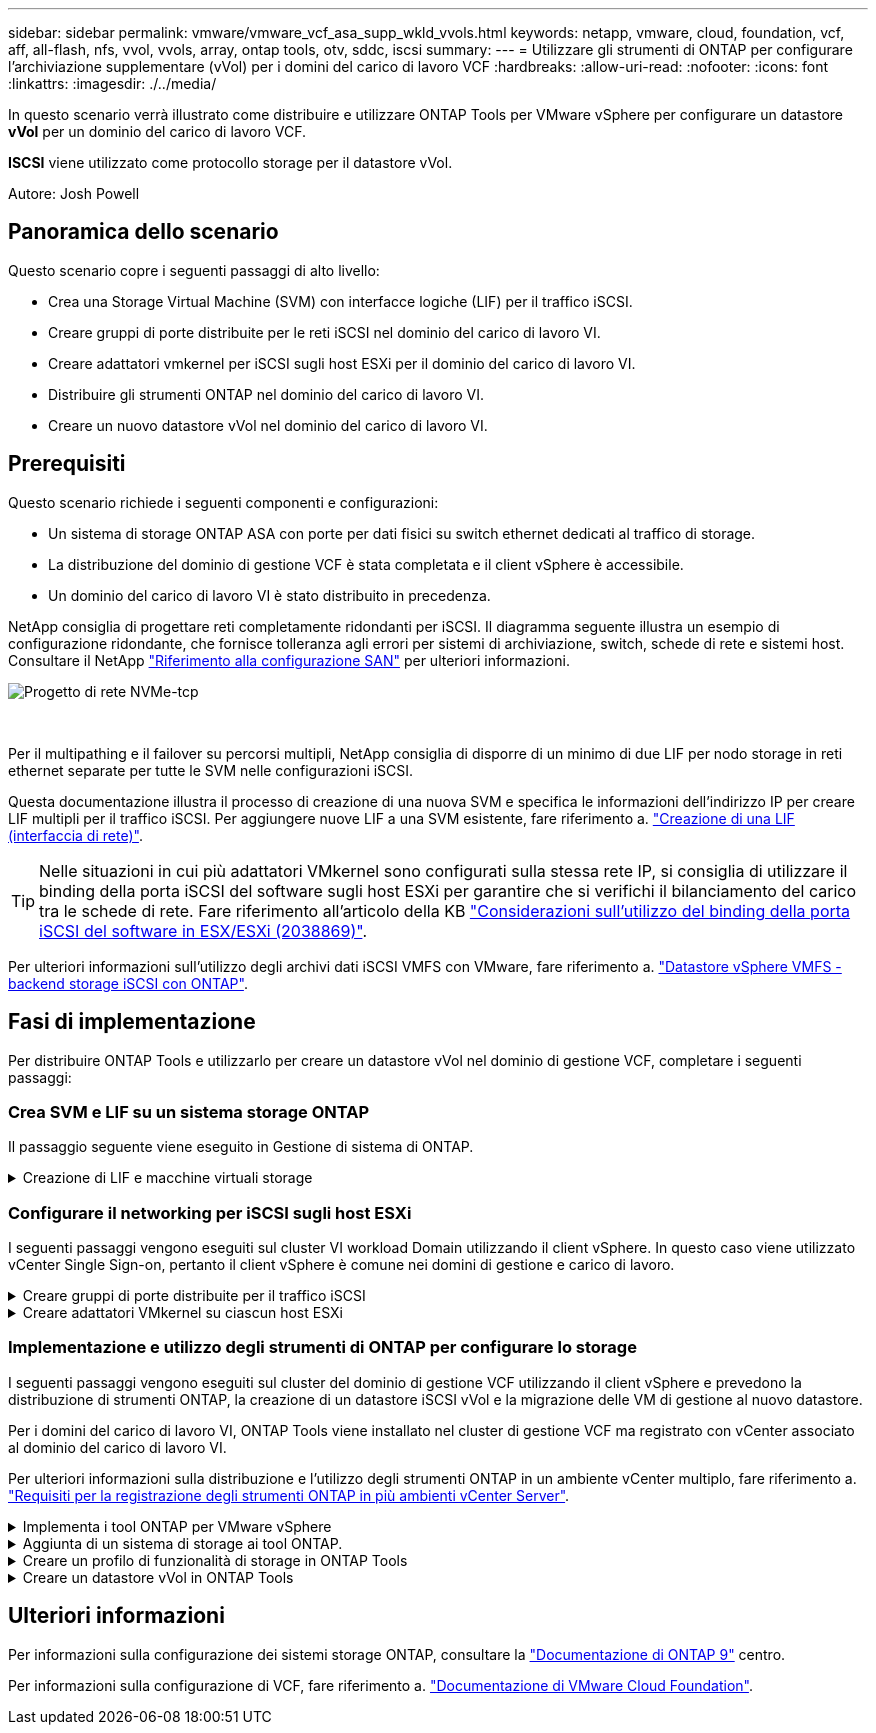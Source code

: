 ---
sidebar: sidebar 
permalink: vmware/vmware_vcf_asa_supp_wkld_vvols.html 
keywords: netapp, vmware, cloud, foundation, vcf, aff, all-flash, nfs, vvol, vvols, array, ontap tools, otv, sddc, iscsi 
summary:  
---
= Utilizzare gli strumenti di ONTAP per configurare l'archiviazione supplementare (vVol) per i domini del carico di lavoro VCF
:hardbreaks:
:allow-uri-read: 
:nofooter: 
:icons: font
:linkattrs: 
:imagesdir: ./../media/


[role="lead"]
In questo scenario verrà illustrato come distribuire e utilizzare ONTAP Tools per VMware vSphere per configurare un datastore *vVol* per un dominio del carico di lavoro VCF.

*ISCSI* viene utilizzato come protocollo storage per il datastore vVol.

Autore: Josh Powell



== Panoramica dello scenario

Questo scenario copre i seguenti passaggi di alto livello:

* Crea una Storage Virtual Machine (SVM) con interfacce logiche (LIF) per il traffico iSCSI.
* Creare gruppi di porte distribuite per le reti iSCSI nel dominio del carico di lavoro VI.
* Creare adattatori vmkernel per iSCSI sugli host ESXi per il dominio del carico di lavoro VI.
* Distribuire gli strumenti ONTAP nel dominio del carico di lavoro VI.
* Creare un nuovo datastore vVol nel dominio del carico di lavoro VI.




== Prerequisiti

Questo scenario richiede i seguenti componenti e configurazioni:

* Un sistema di storage ONTAP ASA con porte per dati fisici su switch ethernet dedicati al traffico di storage.
* La distribuzione del dominio di gestione VCF è stata completata e il client vSphere è accessibile.
* Un dominio del carico di lavoro VI è stato distribuito in precedenza.


NetApp consiglia di progettare reti completamente ridondanti per iSCSI. Il diagramma seguente illustra un esempio di configurazione ridondante, che fornisce tolleranza agli errori per sistemi di archiviazione, switch, schede di rete e sistemi host. Consultare il NetApp link:https://docs.netapp.com/us-en/ontap/san-config/index.html["Riferimento alla configurazione SAN"] per ulteriori informazioni.

image::vmware-vcf-asa-image74.png[Progetto di rete NVMe-tcp]

{nbsp}

Per il multipathing e il failover su percorsi multipli, NetApp consiglia di disporre di un minimo di due LIF per nodo storage in reti ethernet separate per tutte le SVM nelle configurazioni iSCSI.

Questa documentazione illustra il processo di creazione di una nuova SVM e specifica le informazioni dell'indirizzo IP per creare LIF multipli per il traffico iSCSI. Per aggiungere nuove LIF a una SVM esistente, fare riferimento a. link:https://docs.netapp.com/us-en/ontap/networking/create_a_lif.html["Creazione di una LIF (interfaccia di rete)"].


TIP: Nelle situazioni in cui più adattatori VMkernel sono configurati sulla stessa rete IP, si consiglia di utilizzare il binding della porta iSCSI del software sugli host ESXi per garantire che si verifichi il bilanciamento del carico tra le schede di rete. Fare riferimento all'articolo della KB link:https://kb.vmware.com/s/article/2038869["Considerazioni sull'utilizzo del binding della porta iSCSI del software in ESX/ESXi (2038869)"].

Per ulteriori informazioni sull'utilizzo degli archivi dati iSCSI VMFS con VMware, fare riferimento a. link:vsphere_ontap_auto_block_iscsi.html["Datastore vSphere VMFS - backend storage iSCSI con ONTAP"].



== Fasi di implementazione

Per distribuire ONTAP Tools e utilizzarlo per creare un datastore vVol nel dominio di gestione VCF, completare i seguenti passaggi:



=== Crea SVM e LIF su un sistema storage ONTAP

Il passaggio seguente viene eseguito in Gestione di sistema di ONTAP.

.Creazione di LIF e macchine virtuali storage
[%collapsible]
====
Completa i seguenti passaggi per creare una SVM insieme a LIF multipli per il traffico iSCSI.

. Da Gestione di sistema di ONTAP, accedere a *Storage VM* nel menu a sinistra e fare clic su *+ Aggiungi* per iniziare.
+
image::vmware-vcf-asa-image01.png[Fare clic su +Add (Aggiungi) per iniziare a creare la SVM]

+
{nbsp}

. Nella procedura guidata *Add Storage VM* (Aggiungi VM di storage) specificare un *Name* (Nome) per la SVM, selezionare *IP Space* (spazio IP), quindi, in *Access Protocol* (protocollo di accesso), fare clic sulla scheda *iSCSI* e selezionare la casella *Enable iSCSI* (Abilita iSCSI*).
+
image::vmware-vcf-asa-image02.png[Procedura guidata Aggiungi VM di storage - attiva iSCSI]

+
{nbsp}

. Nella sezione *interfaccia di rete* compilare i campi *indirizzo IP*, *Subnet Mask* e *Broadcast Domain and Port* per la prima LIF. Per LIF successive, la casella di controllo può essere abilitata per usare impostazioni comuni a tutte le LIF rimanenti o per usare impostazioni separate.
+

NOTE: Per il multipathing e il failover su percorsi multipli, NetApp consiglia di disporre di un minimo di due LIF per nodo storage in reti Ethernet separate per tutte le SVM nelle configurazioni iSCSI.

+
image::vmware-vcf-asa-image03.png[Compila le informazioni di rete per le LIF]

+
{nbsp}

. Scegliere se attivare l'account Storage VM Administration (per ambienti multi-tenancy) e fare clic su *Save* (Salva) per creare la SVM.
+
image::vmware-vcf-asa-image04.png[Attiva account SVM e fine]



====


=== Configurare il networking per iSCSI sugli host ESXi

I seguenti passaggi vengono eseguiti sul cluster VI workload Domain utilizzando il client vSphere. In questo caso viene utilizzato vCenter Single Sign-on, pertanto il client vSphere è comune nei domini di gestione e carico di lavoro.

.Creare gruppi di porte distribuite per il traffico iSCSI
[%collapsible]
====
Completare quanto segue per creare un nuovo gruppo di porte distribuite per ogni rete iSCSI:

. Dal client vSphere , accedere a *Inventory > Networking* per il dominio del carico di lavoro. Passare allo Switch distribuito esistente e scegliere l'azione da creare *nuovo Gruppo di porte distribuite...*.
+
image::vmware-vcf-asa-image22.png[Scegliere di creare un nuovo gruppo di porte]

+
{nbsp}

. Nella procedura guidata *nuovo gruppo di porte distribuite* inserire un nome per il nuovo gruppo di porte e fare clic su *Avanti* per continuare.
. Nella pagina *Configura impostazioni* completare tutte le impostazioni. Se si utilizzano VLAN, assicurarsi di fornire l'ID VLAN corretto. Fare clic su *Avanti* per continuare.
+
image::vmware-vcf-asa-image23.png[Inserire l'ID VLAN]

+
{nbsp}

. Nella pagina *Pronto per il completamento*, rivedere le modifiche e fare clic su *fine* per creare il nuovo gruppo di porte distribuite.
. Ripetere questa procedura per creare un gruppo di porte distribuite per la seconda rete iSCSI utilizzata e assicurarsi di aver immesso l'ID *VLAN* corretto.
. Una volta creati entrambi i gruppi di porte, accedere al primo gruppo di porte e selezionare l'azione *Modifica impostazioni...*.
+
image::vmware-vcf-asa-image24.png[DPG - consente di modificare le impostazioni]

+
{nbsp}

. Nella pagina *Gruppo porte distribuite - Modifica impostazioni*, accedere a *Teaming and failover* nel menu a sinistra e fare clic su *uplink2* per spostarlo in basso in *uplink non utilizzati*.
+
image::vmware-vcf-asa-image25.png[spostare uplink2 su inutilizzato]

. Ripetere questo passaggio per il secondo gruppo di porte iSCSI. Tuttavia, questa volta si sposta *uplink1* verso il basso in *uplink non utilizzati*.
+
image::vmware-vcf-asa-image26.png[spostare uplink1 su inutilizzato]



====
.Creare adattatori VMkernel su ciascun host ESXi
[%collapsible]
====
Ripetere questo processo su ogni host ESXi nel dominio del carico di lavoro.

. Dal client vSphere, passare a uno degli host ESXi nell'inventario del dominio del carico di lavoro. Dalla scheda *Configure* selezionare *VMkernel adapters* e fare clic su *Add Networking...* per iniziare.
+
image::vmware-vcf-asa-image30.png[Avviare la procedura guidata di aggiunta della rete]

+
{nbsp}

. Nella finestra *Select Connection type* (Seleziona tipo di connessione), scegliere *VMkernel Network Adapter* (scheda di rete VMkernel) e fare clic su *Next* (Avanti) per continuare.
+
image::vmware-vcf-asa-image08.png[Scegliere adattatore di rete VMkernel]

+
{nbsp}

. Nella pagina *Seleziona dispositivo di destinazione*, scegliere uno dei gruppi di porte distribuite per iSCSI creati in precedenza.
+
image::vmware-vcf-asa-image31.png[Scegliere il gruppo di porte di destinazione]

+
{nbsp}

. Nella pagina *Proprietà porta* mantenere le impostazioni predefinite e fare clic su *Avanti* per continuare.
+
image::vmware-vcf-asa-image32.png[Proprietà della porta VMkernel]

+
{nbsp}

. Nella pagina *IPv4 settings* compilare i campi *IP address*, *Subnet mask* e fornire un nuovo indirizzo IP del gateway (solo se necessario). Fare clic su *Avanti* per continuare.
+
image::vmware-vcf-asa-image33.png[Impostazioni di VMkernel IPv4]

+
{nbsp}

. Rivedere le selezioni nella pagina *Pronto per il completamento* e fare clic su *fine* per creare l'adattatore VMkernel.
+
image::vmware-vcf-asa-image34.png[Esaminare le selezioni di VMkernel]

+
{nbsp}

. Ripetere questa procedura per creare un adattatore VMkernel per la seconda rete iSCSI.


====


=== Implementazione e utilizzo degli strumenti di ONTAP per configurare lo storage

I seguenti passaggi vengono eseguiti sul cluster del dominio di gestione VCF utilizzando il client vSphere e prevedono la distribuzione di strumenti ONTAP, la creazione di un datastore iSCSI vVol e la migrazione delle VM di gestione al nuovo datastore.

Per i domini del carico di lavoro VI, ONTAP Tools viene installato nel cluster di gestione VCF ma registrato con vCenter associato al dominio del carico di lavoro VI.

Per ulteriori informazioni sulla distribuzione e l'utilizzo degli strumenti ONTAP in un ambiente vCenter multiplo, fare riferimento a. link:https://docs.netapp.com/us-en/ontap-tools-vmware-vsphere/configure/concept_requirements_for_registering_vsc_in_multiple_vcenter_servers_environment.html["Requisiti per la registrazione degli strumenti ONTAP in più ambienti vCenter Server"].

.Implementa i tool ONTAP per VMware vSphere
[%collapsible]
====
I tool ONTAP per VMware vSphere vengono implementati come appliance VM e forniscono un'interfaccia utente vCenter integrata per la gestione dello storage ONTAP.

Completa quanto segue per implementare i tool ONTAP per VMware vSphere:

. Ottenere l'immagine OVA degli strumenti ONTAP dal link:https://mysupport.netapp.com/site/products/all/details/otv/downloads-tab["Sito di supporto NetApp"] e scaricarlo in una cartella locale.
. Accedere all'appliance vCenter per il dominio di gestione VCF.
. Dall'interfaccia dell'appliance vCenter, fare clic con il pulsante destro del mouse sul cluster di gestione e selezionare *Deploy OVF Template…*
+
image::vmware-vcf-aff-image21.png[Distribuzione modello OVF...]

+
{nbsp}

. Nella procedura guidata *Deploy OVF Template* fare clic sul pulsante di opzione *file locale* e selezionare il file OVA di ONTAP Tools scaricato nel passaggio precedente.
+
image::vmware-vcf-aff-image22.png[Selezionare il file OVA]

+
{nbsp}

. Per i passaggi da 2 a 5 della procedura guidata, selezionare un nome e una cartella per la macchina virtuale, selezionare la risorsa di elaborazione, esaminare i dettagli e accettare il contratto di licenza.
. Per la posizione di archiviazione dei file di configurazione e del disco, selezionare il datastore vSAN del cluster del dominio di gestione VCF.
+
image::vmware-vcf-aff-image23.png[Selezionare il file OVA]

+
{nbsp}

. Nella pagina Seleziona rete, selezionare la rete utilizzata per la gestione del traffico.
+
image::vmware-vcf-aff-image24.png[Selezionare la rete]

+
{nbsp}

. Nella pagina Personalizza modello compilare tutte le informazioni richieste:
+
** Password da utilizzare per l'accesso amministrativo agli strumenti ONTAP.
** Indirizzo IP del server NTP.
** Password dell'account di manutenzione degli strumenti ONTAP.
** Password database derby strumenti ONTAP.
** Non selezionare la casella di controllo *Abilita VMware Cloud Foundation (VCF)*. La modalità VCF non è richiesta per distribuire lo storage supplementare.
** FQDN o indirizzo IP dell'appliance vCenter per *VI workload Domain*
** Credenziali per l'appliance vCenter del *VI workload Domain*
** Specificare i campi delle proprietà di rete richiesti.
+
Fare clic su *Avanti* per continuare.

+
image::vmware-vcf-aff-image25.png[Personalizzare il modello OTV 1]

+
image::vmware-vcf-asa-image35.png[Personalizzare il modello OTV 2]

+
{nbsp}



. Leggere tutte le informazioni sulla pagina Pronto per il completamento e fare clic su fine per iniziare a distribuire l'appliance ONTAP Tools.


====
.Aggiunta di un sistema di storage ai tool ONTAP.
[%collapsible]
====
. Accedere agli strumenti NetApp ONTAP selezionandoli dal menu principale del client vSphere.
+
image::vmware-asa-image6.png[Strumenti NetApp ONTAP]

+
{nbsp}

. Dal menu a discesa *INSTANCE* nell'interfaccia dello strumento ONTAP, selezionare l'istanza Strumenti ONTAP associata al dominio del carico di lavoro da gestire.
+
image::vmware-vcf-asa-image36.png[Scegliere istanza OTV]

+
{nbsp}

. In Strumenti di ONTAP, selezionare *sistemi di archiviazione* dal menu a sinistra, quindi premere *Aggiungi*.
+
image::vmware-vcf-asa-image37.png[Aggiunta di un sistema storage]

+
{nbsp}

. Immettere l'indirizzo IP, le credenziali del sistema di archiviazione e il numero di porta. Fare clic su *Aggiungi* per avviare il processo di ricerca.
+

NOTE: VVol richiede le credenziali del cluster ONTAP al posto delle credenziali SVM. Per ulteriori informazioni, fare riferimento a. https://docs.netapp.com/us-en/ontap-tools-vmware-vsphere/configure/task_add_storage_systems.html["Aggiungere sistemi storage"] Nella documentazione relativa agli strumenti ONTAP.

+
image::vmware-vcf-asa-image38.png[Fornire le credenziali del sistema storage]



====
.Creare un profilo di funzionalità di storage in ONTAP Tools
[%collapsible]
====
I profili di capacità dello storage descrivono le funzionalità fornite da uno storage array o da un sistema storage. Includono le definizioni della qualità del servizio e vengono utilizzate per selezionare i sistemi storage che soddisfano i parametri definiti nel profilo. È possibile utilizzare uno dei profili forniti oppure crearne uno nuovo.

Per creare un profilo di capacità di archiviazione negli strumenti ONTAP, completare i seguenti passaggi:

. In Strumenti di ONTAP, selezionare *Profilo capacità di archiviazione* dal menu a sinistra, quindi premere *Crea*.
+
image::vmware-vcf-asa-image39.png[Profilo delle capacità di storage]

. Nella procedura guidata *Crea profilo capacità di archiviazione* fornire un nome e una descrizione del profilo e fare clic su *Avanti*.
+
image::vmware-asa-image10.png[Aggiungere il nome per SCP]

. Seleziona il tipo di piattaforma e per specificare che il sistema storage deve essere un array SAN all-flash impostato su *asimmetrico* su falso.
+
image::vmware-asa-image11.png[Platformio per SCP]

. Quindi, selezionare Choice of Protocol (scelta del protocollo) o *Any* (qualsiasi) per consentire tutti i protocolli possibili. Fare clic su *Avanti* per continuare.
+
image::vmware-asa-image12.png[Protocollo per SCP]

. La pagina *performance* consente di impostare la qualità del servizio sotto forma di IOPS minimi e massimi consentiti.
+
image::vmware-asa-image13.png[QoS per SCP]

. Completare la pagina *attributi di archiviazione* selezionando l'efficienza di archiviazione, la prenotazione dello spazio, la crittografia e qualsiasi criterio di tiering in base alle esigenze.
+
image::vmware-asa-image14.png[Attributi per SCP]

. Infine, rivedere il riepilogo e fare clic su fine per creare il profilo.
+
image::vmware-vcf-asa-image40.png[Riepilogo per SCP]



====
.Creare un datastore vVol in ONTAP Tools
[%collapsible]
====
Per creare un datastore vVol in Strumenti di ONTAP, attenersi alla seguente procedura:

. In Strumenti di ONTAP selezionare *Panoramica* e dalla scheda *Guida introduttiva* fare clic su *Provision* per avviare la procedura guidata.
+
image::vmware-vcf-asa-image41.png[Provisioning datastore]

. Nella pagina *Generale* della procedura guidata nuovo datastore selezionare il data center vSphere o la destinazione del cluster. Selezionare *vVol* come tipo di datastore, specificare un nome per il datastore e selezionare *iSCSI* come protocollo. Fare clic su *Avanti* per continuare.
+
image::vmware-vcf-asa-image42.png[Pagina generale]

. Nella pagina *sistema storage*, seleziona un profilo di funzionalità storage, il sistema storage e la SVM. Fare clic su *Avanti* per continuare.
+
image::vmware-vcf-asa-image43.png[Sistema storage]

. Nella pagina *attributi archiviazione*, selezionare per creare un nuovo volume per l'archivio dati e specificare gli attributi di archiviazione del volume da creare. Fare clic su *Aggiungi* per creare il volume, quindi su *Avanti* per continuare.
+
image::vmware-vcf-asa-image44.png[Attributi dello storage]

. Infine, rivedere il riepilogo e fare clic su *fine* per avviare il processo di creazione del datastore vVol.
+
image::vmware-vcf-asa-image45.png[Pagina di riepilogo]



====


== Ulteriori informazioni

Per informazioni sulla configurazione dei sistemi storage ONTAP, consultare la link:https://docs.netapp.com/us-en/ontap["Documentazione di ONTAP 9"] centro.

Per informazioni sulla configurazione di VCF, fare riferimento a. link:https://docs.vmware.com/en/VMware-Cloud-Foundation/index.html["Documentazione di VMware Cloud Foundation"].
